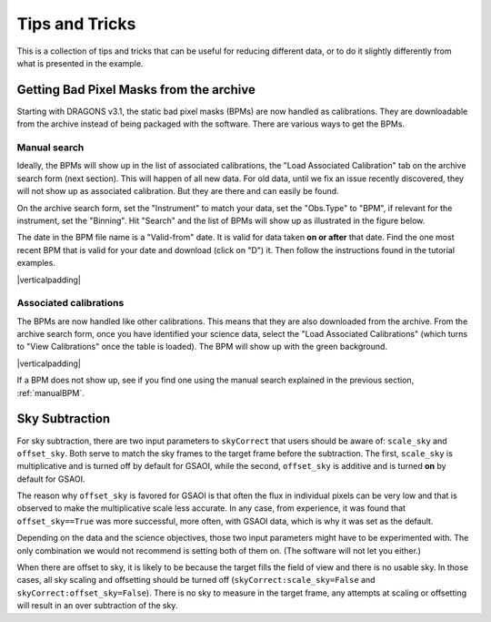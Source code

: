 .. 04_tips_and_tricks.rst

.. role:: raw-html(raw)
   :format: html

.. |verticalpadding| replace:: :raw-html:`<br>`

.. _tips_and_tricks:

***************
Tips and Tricks
***************
This is a collection of tips and tricks that can be useful for reducing
different data, or to do it slightly differently from what is presented
in the example.

.. _getBPM:

Getting Bad Pixel Masks from the archive
========================================
Starting with DRAGONS v3.1, the static bad pixel masks (BPMs) are now handled as
calibrations. They are downloadable from the archive instead of being packaged
with the software.  There are various ways to get the BPMs.

.. _manualBPM:

Manual search
-------------
Ideally, the BPMs will show up in the list of associated calibrations, the
"Load Associated Calibration" tab on the archive search form (next section).
This will happen of all new data.  For old data, until we fix an issue
recently discovered, they will not show up as associated calibration.  But
they are there and can easily be found.

On the archive search form, set the "Instrument" to match your data, set the
"Obs.Type" to "BPM", if relevant for the instrument, set the "Binning".  Hit
"Search" and the list of BPMs will show up as illustrated in the figure below.

The date in the BPM file name is a "Valid-from" date.  It is valid for data
taken **on or after** that date.  Find the one most recent BPM that is valid
for your date and download (click on "D") it.  Then follow the instructions
found in the tutorial examples.

.. image:: _graphics/bpmsearch.png
   :scale: 100%
   :align: center

|verticalpadding|

Associated calibrations
-----------------------
The BPMs are now handled like other calibrations.  This means that they are
also downloaded from the archive.  From the archive search form, once you
have identified your science data, select the "Load Associated Calibrations"
(which turns to "View Calibrations" once the table is loaded).  The BPM will
show up with the green background.

.. image:: _graphics/bpmassociated.png
   :scale: 100%
   :align: center

|verticalpadding|

If a BPM does not show up, see if you find one using the manual search
explained in the previous section, :ref:`manualBPM`.


.. Calibration service
.. -------------------
.. The calibration service in DRAGONS 3.1 adds several new features.  One of them
.. is the ability to search multiple databases in a serial way, including online
.. database, like the Gemini archive.
..
.. The system will look first in your local database for processed calibration
.. and BPMs.  If it does not find anything that matches, it will look in the
.. next database.  To activate this feature, in ``~/.dragons/``, create or edit
.. the configuration file ``dragonsrc`` as follows:

.. .. code-block:: none

.. ..     [calibs]
..     databases = ${path_to_my_data}/niriimg_tutorial/playground/cal_manager.db get store
..                 https://archive.gemini.edu get

.. If you know that you will be connected to the internet when you reduce the data,
.. you do not need to pre-download the BPM, DRAGONS will find it for you in the
.. archive.

.. If you want to pre-download the BPM without having to search for it, like in the
.. previous two sections, you can let DRAGONS find it and download it for you:

.. .. code-block:: none

..     $ reduce -r getBPM <file_for_which_you_need_bpm>
..     $ caldb add calibrations/processed_bpm/<the_bpm>



Sky Subtraction
===============
For sky subtraction, there are two input parameters to ``skyCorrect`` that
users should be aware of:  ``scale_sky`` and ``offset_sky``.  Both serve to
match the sky frames to the target frame before the subtraction.  The first,
``scale_sky`` is multiplicative and is turned off by default for GSAOI, while
the second, ``offset_sky`` is additive and is turned **on** by default for
GSAOI.

The reason why ``offset_sky`` is favored for GSAOI is that often the flux in
individual pixels can be very low and that is observed to make the
multiplicative scale less accurate.  In any case, from experience, it was
found that ``offset_sky==True`` was more successful, more often, with GSAOI
data, which is why it was set as the default.

Depending on the data and the science objectives, those two input parameters
might have to be experimented with.  The only combination we would not
recommend is setting both of them on.  (The software will not let you either.)

When there are offset to sky, it is likely to be because the target fills the
field of view and there is no usable sky.  In those cases, all sky scaling
and offsetting should be turned off (``skyCorrect:scale_sky=False`` and
``skyCorrect:offset_sky=False``).  There is no sky to measure in the target
frame, any attempts at scaling or offsetting will result in an over subtraction
of the sky.
